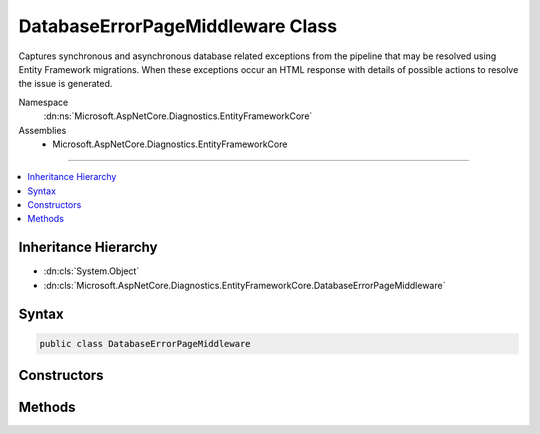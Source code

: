 

DatabaseErrorPageMiddleware Class
=================================






Captures synchronous and asynchronous database related exceptions from the pipeline that may be resolved using Entity Framework
migrations. When these exceptions occur an HTML response with details of possible actions to resolve the issue is generated.


Namespace
    :dn:ns:`Microsoft.AspNetCore.Diagnostics.EntityFrameworkCore`
Assemblies
    * Microsoft.AspNetCore.Diagnostics.EntityFrameworkCore

----

.. contents::
   :local:



Inheritance Hierarchy
---------------------


* :dn:cls:`System.Object`
* :dn:cls:`Microsoft.AspNetCore.Diagnostics.EntityFrameworkCore.DatabaseErrorPageMiddleware`








Syntax
------

.. code-block:: csharp

    public class DatabaseErrorPageMiddleware








.. dn:class:: Microsoft.AspNetCore.Diagnostics.EntityFrameworkCore.DatabaseErrorPageMiddleware
    :hidden:

.. dn:class:: Microsoft.AspNetCore.Diagnostics.EntityFrameworkCore.DatabaseErrorPageMiddleware

Constructors
------------

.. dn:class:: Microsoft.AspNetCore.Diagnostics.EntityFrameworkCore.DatabaseErrorPageMiddleware
    :noindex:
    :hidden:

    
    .. dn:constructor:: Microsoft.AspNetCore.Diagnostics.EntityFrameworkCore.DatabaseErrorPageMiddleware.DatabaseErrorPageMiddleware(Microsoft.AspNetCore.Http.RequestDelegate, System.IServiceProvider, Microsoft.Extensions.Logging.ILoggerFactory, Microsoft.Extensions.Options.IOptions<Microsoft.AspNetCore.Builder.DatabaseErrorPageOptions>)
    
        
    
        
        Initializes a new instance of the :any:`Microsoft.AspNetCore.Diagnostics.EntityFrameworkCore.DatabaseErrorPageMiddleware` class
    
        
    
        
        :param next: Delegate to execute the next piece of middleware in the request pipeline.
        
        :type next: Microsoft.AspNetCore.Http.RequestDelegate
    
        
        :param serviceProvider: The :any:`System.IServiceProvider` to resolve services from.
        
        :type serviceProvider: System.IServiceProvider
    
        
        :param loggerFactory: 
            The :any:`Microsoft.Extensions.Logging.ILoggerFactory` for the application. This middleware both produces logging messages and 
            consumes them to detect database related exception.
        
        :type loggerFactory: Microsoft.Extensions.Logging.ILoggerFactory
    
        
        :param options: The options to control what information is displayed on the error page.
        
        :type options: Microsoft.Extensions.Options.IOptions<Microsoft.Extensions.Options.IOptions`1>{Microsoft.AspNetCore.Builder.DatabaseErrorPageOptions<Microsoft.AspNetCore.Builder.DatabaseErrorPageOptions>}
    
        
        .. code-block:: csharp
    
            public DatabaseErrorPageMiddleware(RequestDelegate next, IServiceProvider serviceProvider, ILoggerFactory loggerFactory, IOptions<DatabaseErrorPageOptions> options)
    

Methods
-------

.. dn:class:: Microsoft.AspNetCore.Diagnostics.EntityFrameworkCore.DatabaseErrorPageMiddleware
    :noindex:
    :hidden:

    
    .. dn:method:: Microsoft.AspNetCore.Diagnostics.EntityFrameworkCore.DatabaseErrorPageMiddleware.Invoke(Microsoft.AspNetCore.Http.HttpContext)
    
        
    
        
        Process an individual request.
    
        
    
        
        :param context: The context for the current request.
        
        :type context: Microsoft.AspNetCore.Http.HttpContext
        :rtype: System.Threading.Tasks.Task
        :return: A task that represents the asynchronous operation.
    
        
        .. code-block:: csharp
    
            public virtual Task Invoke(HttpContext context)
    

